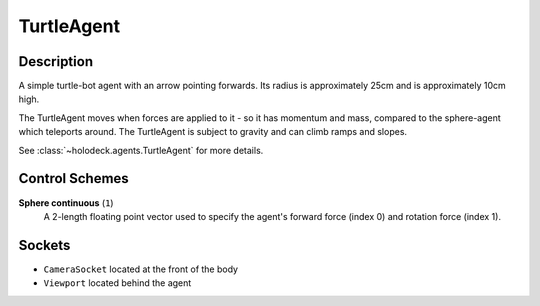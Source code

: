 .. _`turtle-agent`:

TurtleAgent
===========

.. image:: images/turtle.png
   :scale: 30%

Description
-----------
A simple turtle-bot agent with an arrow pointing forwards. Its radius is 
approximately 25cm and is approximately 10cm high.

The TurtleAgent moves when forces are applied to it - so it has momentum and
mass, compared to the sphere-agent which teleports around. The 
TurtleAgent is subject to gravity and can climb ramps and slopes.

See :class:`~holodeck.agents.TurtleAgent` for more details.

Control Schemes
---------------

**Sphere continuous** (``1``)
  A 2-length floating point vector used to specify
  the agent's forward force (index 0) and rotation force (index 1).

Sockets
-------

- ``CameraSocket`` located at the front of the body
- ``Viewport`` located behind the agent

.. image:: images/turtle-sockets.png
   :scale: 30%
